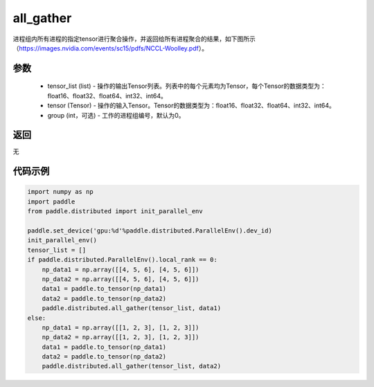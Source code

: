.. _cn_api_distributed_all_gather:

all_gather
-------------------------------


.. py:function:: paddle.distributed.all_gather(tensor_list, tensor, group=0)

进程组内所有进程的指定tensor进行聚合操作，并返回给所有进程聚合的结果，如下图所示（https://images.nvidia.com/events/sc15/pdfs/NCCL-Woolley.pdf）。

.. image:: ./img/allgather.png
  :width: 800
  :alt: all_gather
  :align: center

参数
:::::::::
    - tensor_list (list) - 操作的输出Tensor列表。列表中的每个元素均为Tensor，每个Tensor的数据类型为：float16、float32、float64、int32、int64。
    - tensor (Tensor) - 操作的输入Tensor。Tensor的数据类型为：float16、float32、float64、int32、int64。
    - group (int，可选) - 工作的进程组编号，默认为0。

返回
:::::::::
无

代码示例
:::::::::
.. code-block:: python

        import numpy as np
        import paddle
        from paddle.distributed import init_parallel_env

        paddle.set_device('gpu:%d'%paddle.distributed.ParallelEnv().dev_id)
        init_parallel_env()
        tensor_list = []
        if paddle.distributed.ParallelEnv().local_rank == 0:
            np_data1 = np.array([[4, 5, 6], [4, 5, 6]])
            np_data2 = np.array([[4, 5, 6], [4, 5, 6]])
            data1 = paddle.to_tensor(np_data1)
            data2 = paddle.to_tensor(np_data2)
            paddle.distributed.all_gather(tensor_list, data1)
        else:
            np_data1 = np.array([[1, 2, 3], [1, 2, 3]])
            np_data2 = np.array([[1, 2, 3], [1, 2, 3]])
            data1 = paddle.to_tensor(np_data1)
            data2 = paddle.to_tensor(np_data2)
            paddle.distributed.all_gather(tensor_list, data2)
